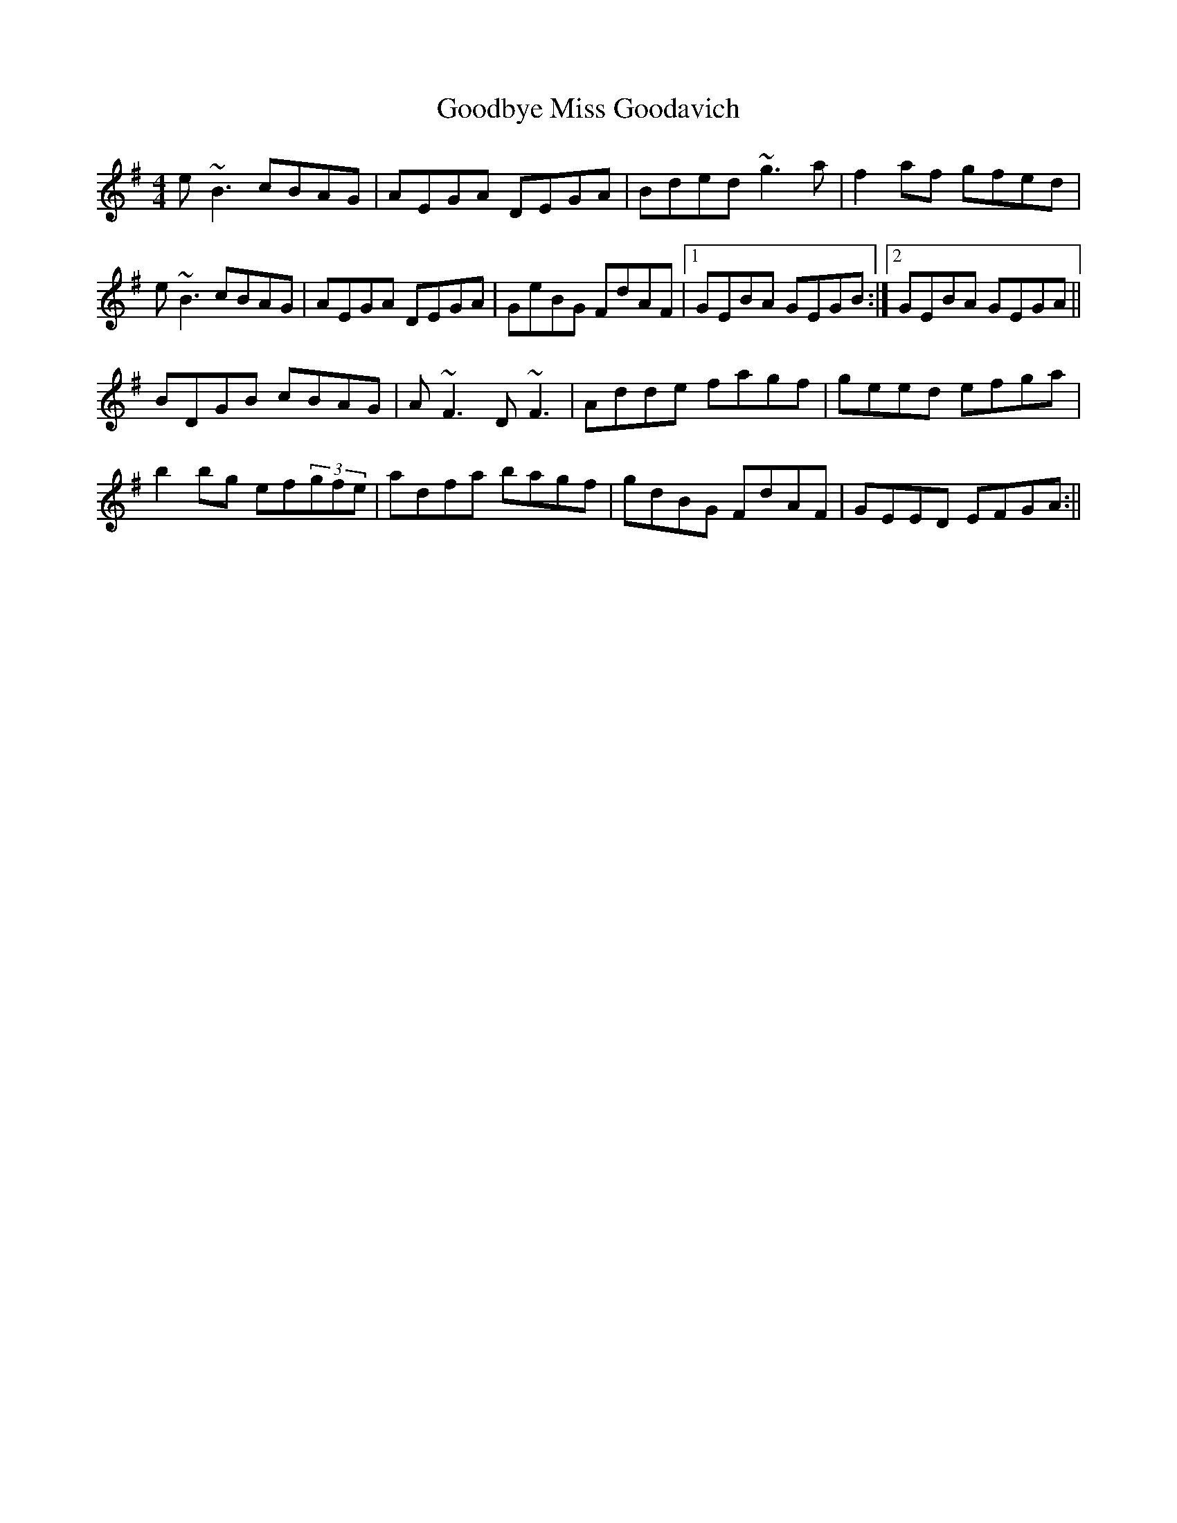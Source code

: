 X: 1
T: Goodbye Miss Goodavich
Z: Ah, Surely!
S: https://thesession.org/tunes/186#setting186
R: reel
M: 4/4
L: 1/8
K: Emin
e~B3 cBAG|AEGA DEGA|Bded ~g3a|f2af gfed|
e~B3 cBAG|AEGA DEGA|GeBG FdAF|1 GEBA GEGB:|2 GEBA GEGA||
BDGB cBAG|A~F3 D~F3|Adde fagf|geed efga|
b2bg ef(3gfe|adfa bagf|gdBG FdAF|GEED EFGA:||
